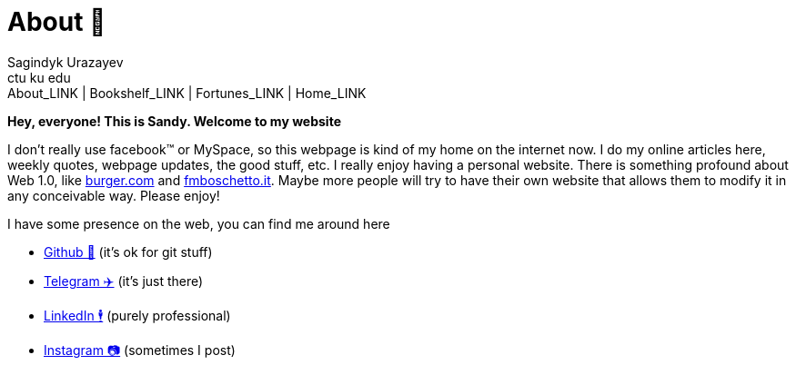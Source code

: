 = About 🤔
Sagindyk Urazayev <ctu ku edu>
About_LINK | Bookshelf_LINK | Fortunes_LINK | Home_LINK
:toc: preamble
:toclevels: 4
:toc-title: Table of Adventures ⛵
:nofooter:
:experimental:

*Hey, everyone! This is Sandy. Welcome to my website*

I don't really use facebook™ or MySpace, so this webpage is kind of my
home on the internet now. I do my online articles here, weekly quotes,
webpage updates, the good stuff, etc. I really enjoy having a personal
website. There is something profound about Web 1.0, like
http://burger.com[burger.com] and http://fmboschetto.it[fmboschetto.it].
Maybe more people will try to have their own website that allows them to
modify it in any conceivable way. Please enjoy!

I have some presence on the web, you can find me around here

* https://github.com/thecsw[Github 🐙] (it's ok for git stuff)
* https://t.me/thecsw[Telegram ✈️] (it's just there)
* https://www.linkedin.com/in/thecsw[LinkedIn 🕴] (purely professional)
* https://www.instagram.com/sandyuraz[Instagram 📷] (sometimes I post)
